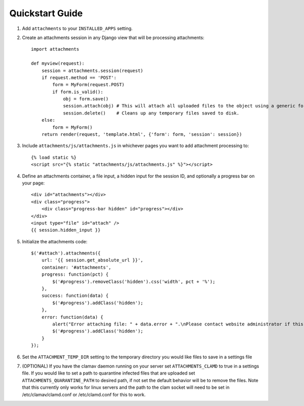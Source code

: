 Quickstart Guide
================

1. Add ``attachments`` to your ``INSTALLED_APPS`` setting.

2. Create an attachments session in any Django view that will be processing attachments::

        import attachments
        
        def myview(request):
            session = attachments.session(request)
            if request.method == 'POST':
                form = MyForm(request.POST)
                if form.is_valid():
                    obj = form.save()
                    session.attach(obj) # This will attach all uploaded files to the object using a generic foreign key.
                    session.delete()    # Cleans up any temporary files saved to disk.
            else:
                form = MyForm()
            return render(request, 'template.html', {'form': form, 'session': session})

.. highlight:: html+django

3. Include ``attachments/js/attachments.js`` in whichever pages you want to add attachment processing to::

        {% load static %}
        <script src="{% static "attachments/js/attachments.js" %}"></script>

4. Define an attachments container, a file input, a hidden input for the session ID, and optionally a progress bar on your page::

        <div id="attachments"></div>
        <div class="progress">
            <div class="progress-bar hidden" id="progress"></div>
        </div>
        <input type="file" id="attach" />
        {{ session.hidden_input }}

.. highlight:: js+django

5. Initialize the attachments code::

        $('#attach').attachments({
            url: '{{ session.get_absolute_url }}',
            container: '#attachments',
            progress: function(pct) {
                $('#progress').removeClass('hidden').css('width', pct + '%');
            },
            success: function(data) {
                $('#progress').addClass('hidden');
            },
            error: function(data) {
                alert("Error attaching file: " + data.error + ".\nPlease contact website administrator if this problem persists.");
                $('#progress').addClass('hidden');
            }           
        });
        
6. Set the ``ATTACHMENT_TEMP_DIR`` setting to the temporary directory you would like files to save in a settings file

7. (OPTIONAL) If you have the clamav daemon running on your server set ``ATTACHMENTS_CLAMD`` to true in a settings file. If you would like to set a path to quarantine infected files that are uploaded set ``ATTACHMENTS_QUARANTINE_PATH`` to desired path, if not set the default behavior will be to remove the files. Note that this currently only works for linux servers and the path to the clam socket will need to be set in /etc/clamav/clamd.conf or /etc/clamd.conf for this to work.
